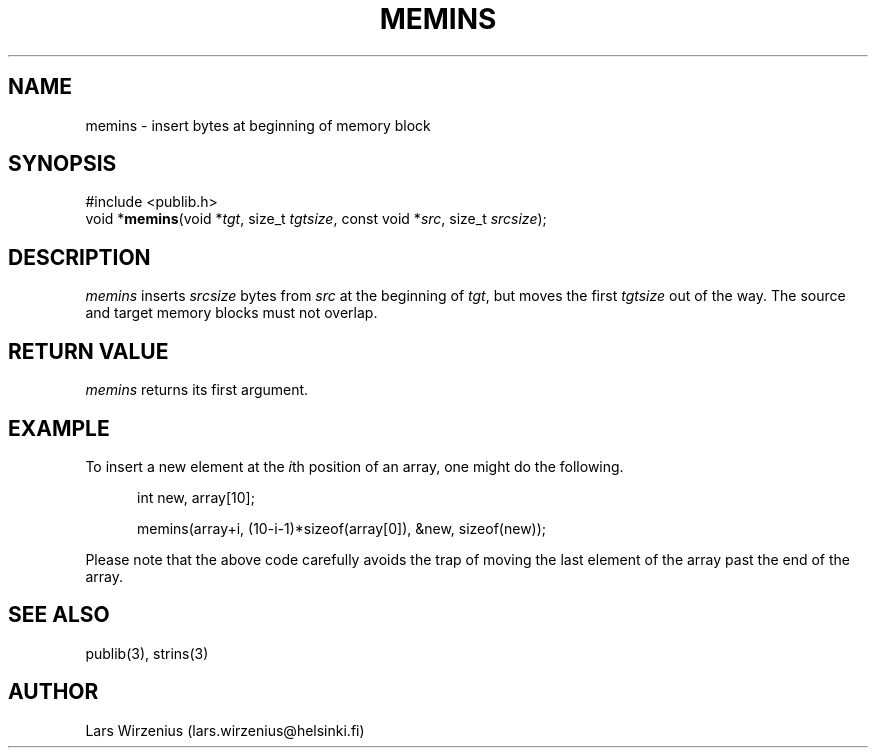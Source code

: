.\" part of publib
.\" "@(#)publib-strutil:$Id: memins.3,v 1.2 1994/06/20 20:29:53 liw Exp $"
.\"
.TH MEMINS 3 "C Programmer's Manual" Publib "C Programmer's Manual"
.SH NAME
memins \- insert bytes at beginning of memory block
.SH SYNOPSIS
.nf
#include <publib.h>
void *\fBmemins\fR(void *\fItgt\fR, size_t \fItgtsize\fR, const void *\fIsrc\fR, size_t \fIsrcsize\fR);
.SH DESCRIPTION
\fImemins\fR inserts \fIsrcsize\fR bytes from \fIsrc\fR at the beginning
of \fItgt\fR, but moves the first \fItgtsize\fR out of the way.  The source
and target memory blocks must not overlap.
.SH "RETURN VALUE"
\fImemins\fR returns its first argument.
.SH EXAMPLE
To insert a new element at the \fIi\fRth position of an array,
one might do the following.
.sp 1
.nf
.in +5
int new, array[10];

memins(array+i, (10-i-1)*sizeof(array[0]), &new, sizeof(new));
.in -5
.sp 1
.fi
Please note that the above code carefully avoids the trap of moving the
last element of the array past the end of the array.
.SH "SEE ALSO"
publib(3), strins(3)
.SH AUTHOR
Lars Wirzenius (lars.wirzenius@helsinki.fi)
